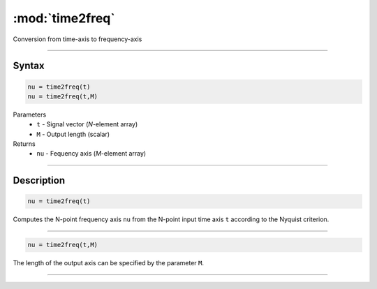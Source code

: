 .. highlight:: matlab
.. _time2freq:

*********************
:mod:`time2freq`
*********************

Conversion from time-axis to frequency-axis

-----------------------------


Syntax
=========================================

.. code-block:: matlab

    nu = time2freq(t)
    nu = time2freq(t,M)

Parameters
    *   ``t`` - Signal vector (*N*-element array)
    *   ``M`` - Output length (scalar)

Returns
    *   ``nu`` - Fequency axis (*M*-element array)

-----------------------------


Description
=========================================

.. code-block:: matlab

    nu = time2freq(t)

Computes the N-point frequency axis ``nu`` from the N-point input time axis ``t`` according to the Nyquist criterion.

-----------------------------


.. code-block:: matlab

    nu = time2freq(t,M)

The length of the output axis can be specified by the parameter ``M``.



-----------------------------

